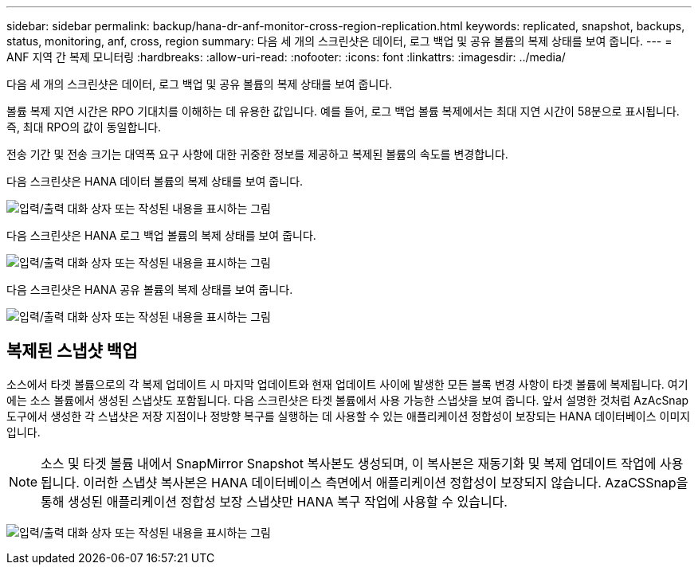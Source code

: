 ---
sidebar: sidebar 
permalink: backup/hana-dr-anf-monitor-cross-region-replication.html 
keywords: replicated, snapshot, backups, status, monitoring, anf, cross, region 
summary: 다음 세 개의 스크린샷은 데이터, 로그 백업 및 공유 볼륨의 복제 상태를 보여 줍니다. 
---
= ANF 지역 간 복제 모니터링
:hardbreaks:
:allow-uri-read: 
:nofooter: 
:icons: font
:linkattrs: 
:imagesdir: ../media/


[role="lead"]
다음 세 개의 스크린샷은 데이터, 로그 백업 및 공유 볼륨의 복제 상태를 보여 줍니다.

볼륨 복제 지연 시간은 RPO 기대치를 이해하는 데 유용한 값입니다. 예를 들어, 로그 백업 볼륨 복제에서는 최대 지연 시간이 58분으로 표시됩니다. 즉, 최대 RPO의 값이 동일합니다.

전송 기간 및 전송 크기는 대역폭 요구 사항에 대한 귀중한 정보를 제공하고 복제된 볼륨의 속도를 변경합니다.

다음 스크린샷은 HANA 데이터 볼륨의 복제 상태를 보여 줍니다.

image:saphana-dr-anf_image14.png["입력/출력 대화 상자 또는 작성된 내용을 표시하는 그림"]

다음 스크린샷은 HANA 로그 백업 볼륨의 복제 상태를 보여 줍니다.

image:saphana-dr-anf_image15.png["입력/출력 대화 상자 또는 작성된 내용을 표시하는 그림"]

다음 스크린샷은 HANA 공유 볼륨의 복제 상태를 보여 줍니다.

image:saphana-dr-anf_image16.png["입력/출력 대화 상자 또는 작성된 내용을 표시하는 그림"]



== 복제된 스냅샷 백업

소스에서 타겟 볼륨으로의 각 복제 업데이트 시 마지막 업데이트와 현재 업데이트 사이에 발생한 모든 블록 변경 사항이 타겟 볼륨에 복제됩니다. 여기에는 소스 볼륨에서 생성된 스냅샷도 포함됩니다. 다음 스크린샷은 타겟 볼륨에서 사용 가능한 스냅샷을 보여 줍니다. 앞서 설명한 것처럼 AzAcSnap 도구에서 생성한 각 스냅샷은 저장 지점이나 정방향 복구를 실행하는 데 사용할 수 있는 애플리케이션 정합성이 보장되는 HANA 데이터베이스 이미지입니다.


NOTE: 소스 및 타겟 볼륨 내에서 SnapMirror Snapshot 복사본도 생성되며, 이 복사본은 재동기화 및 복제 업데이트 작업에 사용됩니다. 이러한 스냅샷 복사본은 HANA 데이터베이스 측면에서 애플리케이션 정합성이 보장되지 않습니다. AzaCSSnap을 통해 생성된 애플리케이션 정합성 보장 스냅샷만 HANA 복구 작업에 사용할 수 있습니다.

image:saphana-dr-anf_image17.png["입력/출력 대화 상자 또는 작성된 내용을 표시하는 그림"]
